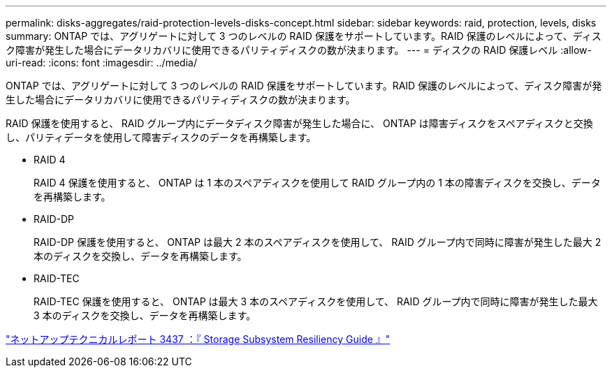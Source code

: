 ---
permalink: disks-aggregates/raid-protection-levels-disks-concept.html 
sidebar: sidebar 
keywords: raid, protection, levels, disks 
summary: ONTAP では、アグリゲートに対して 3 つのレベルの RAID 保護をサポートしています。RAID 保護のレベルによって、ディスク障害が発生した場合にデータリカバリに使用できるパリティディスクの数が決まります。 
---
= ディスクの RAID 保護レベル
:allow-uri-read: 
:icons: font
:imagesdir: ../media/


[role="lead"]
ONTAP では、アグリゲートに対して 3 つのレベルの RAID 保護をサポートしています。RAID 保護のレベルによって、ディスク障害が発生した場合にデータリカバリに使用できるパリティディスクの数が決まります。

RAID 保護を使用すると、 RAID グループ内にデータディスク障害が発生した場合に、 ONTAP は障害ディスクをスペアディスクと交換し、パリティデータを使用して障害ディスクのデータを再構築します。

* RAID 4
+
RAID 4 保護を使用すると、 ONTAP は 1 本のスペアディスクを使用して RAID グループ内の 1 本の障害ディスクを交換し、データを再構築します。

* RAID-DP
+
RAID-DP 保護を使用すると、 ONTAP は最大 2 本のスペアディスクを使用して、 RAID グループ内で同時に障害が発生した最大 2 本のディスクを交換し、データを再構築します。

* RAID-TEC
+
RAID-TEC 保護を使用すると、 ONTAP は最大 3 本のスペアディスクを使用して、 RAID グループ内で同時に障害が発生した最大 3 本のディスクを交換し、データを再構築します。



http://www.netapp.com/us/media/tr-3437.pdf["ネットアップテクニカルレポート 3437 ：『 Storage Subsystem Resiliency Guide 』"]
